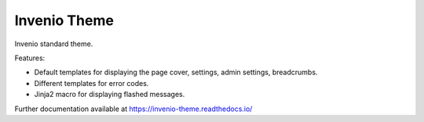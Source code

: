 ===============
 Invenio Theme
===============

.. image:: https://img.shields.io/travis/inveniosoftware/invenio-theme.svg
        :target: https://travis-ci.org/inveniosoftware/invenio-theme

.. image:: https://img.shields.io/coveralls/inveniosoftware/invenio-theme.svg
        :target: https://coveralls.io/r/inveniosoftware/invenio-theme

.. image:: https://img.shields.io/github/tag/inveniosoftware/invenio-theme.svg
        :target: https://github.com/inveniosoftware/invenio-theme/releases

.. image:: https://img.shields.io/pypi/dm/invenio-theme.svg
        :target: https://pypi.python.org/pypi/invenio-theme

.. image:: https://img.shields.io/github/license/inveniosoftware/invenio-theme.svg
        :target: https://github.com/inveniosoftware/invenio-theme/blob/master/LICENSE


Invenio standard theme.

Features:

* Default templates for displaying the page cover, settings, admin settings, breadcrumbs.

* Different templates for error codes.

* Jinja2 macro for displaying flashed messages.

Further documentation available at https://invenio-theme.readthedocs.io/
